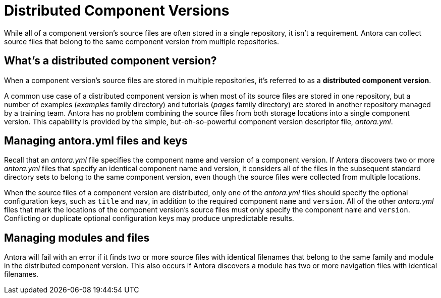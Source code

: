 = Distributed Component Versions

While all of a component version's source files are often stored in a single repository, it isn't a requirement.
Antora can collect source files that belong to the same component version from multiple repositories.

== What's a distributed component version?

When a component version's source files are stored in multiple repositories, it's referred to as a [.term]*distributed component version*.
// or, simply, a *distributed component*.

A common use case of a distributed component version is when most of its source files are stored in one repository, but a number of examples ([.path]_examples_ family directory) and tutorials ([.path]_pages_ family directory) are stored in another repository managed by a training team.
Antora has no problem combining the source files from both storage locations into a single component version.
This capability is provided by the simple, but-oh-so-powerful component version descriptor file, [.path]_antora.yml_.

== Managing antora.yml files and keys

Recall that an [.path]_antora.yml_ file specifies the component name and version of a component version.
If Antora discovers two or more [.path]_antora.yml_ files that specify an identical component name and version, it considers all of the files in the subsequent standard directory sets to belong to the same component version, even though the source files were collected from multiple locations.

When the source files of a component version are distributed, only one of the [.path]_antora.yml_ files should specify the optional configuration keys, such as `title` and `nav`, in addition to the required component `name` and `version`.
All of the other [.path]_antora.yml_ files that mark the locations of the component version's source files must only specify the component `name` and `version`.
Conflicting or duplicate optional configuration keys may produce unpredictable results.

== Managing modules and files

Antora will fail with an error if it finds two or more source files with identical filenames that belong to the same family and module in the distributed component version.
This also occurs if Antora discovers a module has two or more navigation files with identical filenames.

//== Playbook content source order
